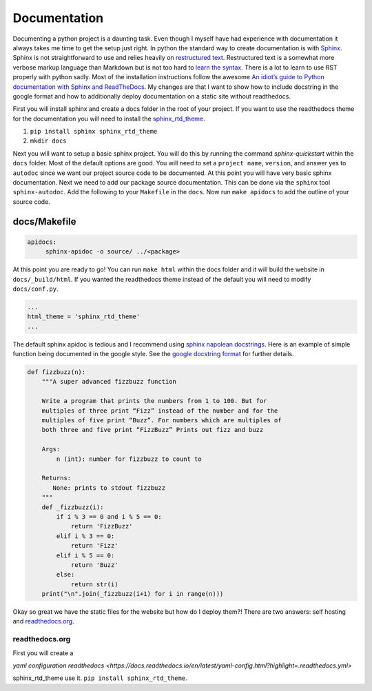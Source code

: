 Documentation
=============

Documenting a python project is a daunting task. Even though I myself
have had experience with documentation it always takes me time to get
the setup just right. In python the standard way to create
documentation is with `Sphinx
<http://www.sphinx-doc.org/en/master/>`_. Sphinx is not
straightforward to use and relies heavily on `restructured text
<https://en.wikipedia.org/wiki/ReStructuredText>`_. Restructured text
is a somewhat more verbose markup language than Markdown but is not
too hard to `learn the syntax
<http://docutils.sourceforge.net/docs/user/rst/quickref.html>`_. There
is a lot to learn to use RST properly with python sadly. Most of the
installation instructions follow the awesome `An idiot’s guide to
Python documentation with Sphinx and ReadTheDocs
<https://samnicholls.net/2016/06/15/how-to-sphinx-readthedocs/>`_. My
changes are that I want to show how to include docstring in the google
format and how to additionally deploy documentation on a static site
without readthedocs.

First you will install sphinx and create a docs folder in the root of
your project. If you want to use the readthedocs theme for the
documentation you will need to install the `sphinx_rtd_theme
<https://github.com/rtfd/sphinx_rtd_theme>`_.

1. ``pip install sphinx sphinx_rtd_theme``
2. ``mkdir docs``

Next you will want to setup a basic sphinx project. You will do this
by running the command `sphinx-quickstart` within the ``docs`` folder.
Most of the default options are good. You will need to set a ``project
name``, ``version``, and answer yes to ``autodoc`` since we want our
project source code to be documented. At this point you will have very
basic sphinx documentation. Next we need to add our package source
documentation. This can be done via the ``sphinx`` tool
``sphinx-autodoc``. Add the following to your ``Makefile`` in the
``docs``. Now run ``make apidocs`` to add the outline of your source
code.

-------------
docs/Makefile
-------------

.. code-block:: shell

   apidocs:
	sphinx-apidoc -o source/ ../<package>

At this point you are ready to go! You can run ``make html`` within
the docs folder and it will build the website in
``docs/_build/html``. If you wanted the readthedocs theme instead of the default you will need to modify ``docs/conf.py``.

.. code-block:: python

   ...
   html_theme = 'sphinx_rtd_theme'
   ...

The default sphinx apidoc is tedious and I recommend using `sphinx
napolean docstrings
<http://www.sphinx-doc.org/en/stable/ext/napoleon.html>`_. Here is an
example of simple function being documented in the google style. See
the `google docstring format
<https://google.github.io/styleguide/pyguide.html?showone=Comments#Comments>`_
for further details.

.. code-block:: python

   def fizzbuzz(n):
       """A super advanced fizzbuzz function

       Write a program that prints the numbers from 1 to 100. But for
       multiples of three print “Fizz” instead of the number and for the
       multiples of five print “Buzz”. For numbers which are multiples of
       both three and five print “FizzBuzz” Prints out fizz and buzz

       Args:
           n (int): number for fizzbuzz to count to

       Returns:
          None: prints to stdout fizzbuzz
       """
       def _fizzbuzz(i):
           if i % 3 == 0 and i % 5 == 0:
               return 'FizzBuzz'
           elif i % 3 == 0:
               return 'Fizz'
           elif i % 5 == 0:
               return 'Buzz'
           else:
               return str(i)
       print("\n".join(_fizzbuzz(i+1) for i in range(n)))



Okay so great we have the static files for the website but how do I
deploy them?! There are two answers: self hosting and `readthedocs.org
<https://readthedocs.org>`_.

===============
readthedocs.org
===============

First you will create a






`yaml configuration readthedocs <https://docs.readthedocs.io/en/latest/yaml-config.html?highlight=.readthedocs.yml>`


sphinx_rtd_theme use it. ``pip install sphinx_rtd_theme``.
